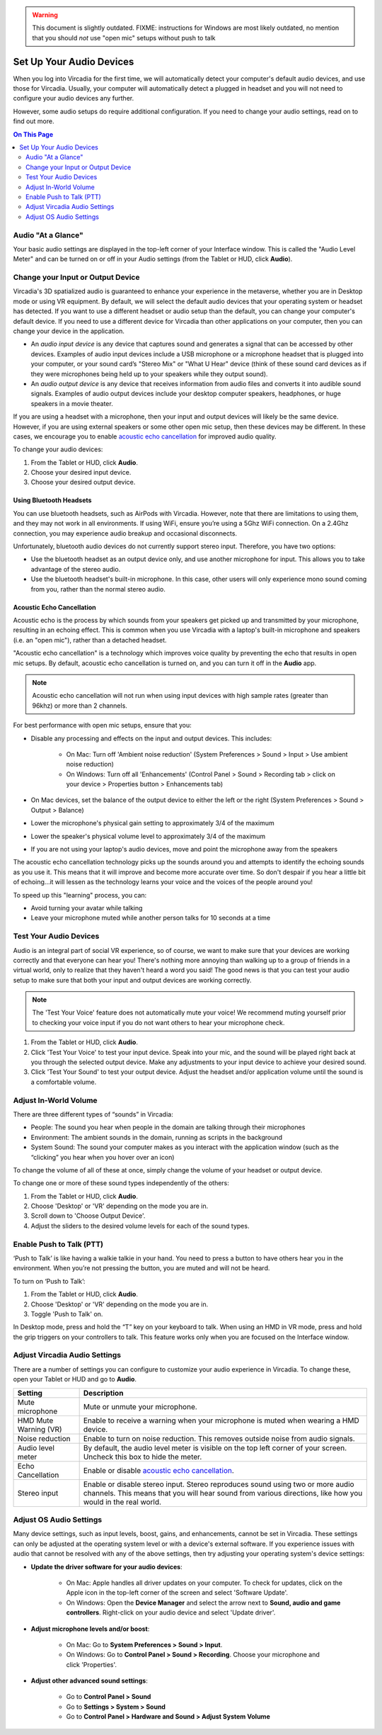 .. warning::
    This document is slightly outdated.
    FIXME: instructions for Windows are most likely outdated, no mention that you should *not* use "open mic" setups without push to talk

#################################
Set Up Your Audio Devices
#################################

When you log into Vircadia for the first time, we will automatically detect your computer's default audio devices, and use those for Vircadia. Usually, your computer will automatically detect a plugged in headset and you will not need to configure your audio devices any further. 

However, some audio setups do require additional configuration. If you need to change your audio settings, read on to find out more.

.. contents:: On This Page
    :depth: 2


------------------------------------
Audio "At a Glance"
------------------------------------

Your basic audio settings are displayed in the top-left corner of your Interface window. This is called the "Audio Level Meter" and can be turned on or off in your Audio settings (from the Tablet or HUD, click **Audio**). 

.. image:: _images/audio-settings.png

----------------------------------------
Change your Input or Output Device
----------------------------------------


Vircadia's 3D spatialized audio is guaranteed to enhance your experience in the metaverse, whether you are in Desktop mode or using VR equipment. By default, we will select the default audio devices that your operating system or headset has detected. If you want to use a different headset or audio setup than the default, you can change your computer's default device. If you need to use a different device for Vircadia than other applications on your computer, then you can change your device in the application.

* An *audio input device* is any device that captures sound and generates a signal that can be accessed by other devices. Examples of audio input devices include a USB microphone or a microphone headset that is plugged into your computer, or your sound card’s "Stereo Mix" or "What U Hear" device (think of these sound card devices as if they were microphones being held up to your speakers while they output sound).
* An *audio output device* is any device that receives information from audio files and converts it into audible sound signals. Examples of audio output devices include your desktop computer speakers, headphones, or huge speakers in a movie theater.

If you are using a headset with a microphone, then your input and output devices will likely be the same device. However, if you are using external speakers or some other open mic setup, then these devices may be different. In these cases, we encourage you to enable `acoustic echo cancellation <#id1>`_ for improved audio quality.

To change your audio devices:

1. From the Tablet or HUD, click **Audio**.
2. Choose your desired input device. 
3. Choose your desired output device. 

^^^^^^^^^^^^^^^^^^^^^^^^^^^^^^^^
Using Bluetooth Headsets
^^^^^^^^^^^^^^^^^^^^^^^^^^^^^^^^

You can use bluetooth headsets, such as AirPods with Vircadia. However, note that there are limitations to using them, and they may not work in all environments. If using WiFi, ensure you’re using a 5Ghz WiFi connection. On a 2.4Ghz connection, you may experience audio breakup and occasional disconnects.

Unfortunately, bluetooth audio devices do not currently support stereo input. Therefore, you have two options:

* Use the bluetooth headset as an output device only, and use another microphone for input. This allows you to take advantage of the stereo audio.
* Use the bluetooth headset's built-in microphone. In this case, other users will only experience mono sound coming from you, rather than the normal stereo audio.

^^^^^^^^^^^^^^^^^^^^^^^^^^^^^^^^^
Acoustic Echo Cancellation 
^^^^^^^^^^^^^^^^^^^^^^^^^^^^^^^^^

Acoustic echo is the process by which sounds from your speakers get picked up and transmitted by your microphone, resulting in an echoing effect. This is common when you use Vircadia with a laptop's built-in microphone and speakers (i.e. an "open mic"), rather than a detached headset.

"Acoustic echo cancellation" is a technology which improves voice quality by preventing the echo that results in open mic setups. By default, acoustic echo cancellation is turned on, and you can turn it off in the **Audio** app.

.. note:: Acoustic echo cancellation will not run when using input devices with high sample rates (greater than 96khz) or more than 2 channels.

For best performance with open mic setups, ensure that you:

* Disable any processing and effects on the input and output devices. This includes:

    * On Mac: Turn off 'Ambient noise reduction' (System Preferences > Sound > Input > Use ambient noise reduction)
    * On Windows: Turn off all 'Enhancements' (Control Panel > Sound > Recording tab > click on your device > Properties button > Enhancements tab)

* On Mac devices, set the balance of the output device to either the left or the right (System Preferences > Sound > Output > Balance)
* Lower the microphone's physical gain setting to approximately 3/4 of the maximum
* Lower the speaker's physical volume level to approximately 3/4 of the maximum
* If you are not using your laptop's audio devices, move and point the microphone away from the speakers

The acoustic echo cancellation technology picks up the sounds around you and attempts to identify the echoing sounds as you use it. This means that it will improve and become more accurate over time. So don't despair if you hear a little bit of echoing...it will lessen as the technology learns your voice and the voices of the people around you! 

To speed up this "learning" process, you can:

* Avoid turning your avatar while talking
* Leave your microphone muted while another person talks for 10 seconds at a time

-----------------------------------------------
Test Your Audio Devices
-----------------------------------------------

Audio is an integral part of social VR experience, so of course, we want to make sure that your devices are working correctly and that everyone can hear you! There's nothing more annoying than walking up to a group of friends in a virtual world, only to realize that they haven't heard a word you said! The good news is that you can test your audio setup to make sure that both your input and output devices are working correctly.

.. note:: The 'Test Your Voice' feature does not automatically mute your voice! We recommend muting yourself prior to checking your voice input if you do not want others to hear your microphone check.

1. From the Tablet or HUD, click **Audio**.
2. Click 'Test Your Voice' to test your input device. Speak into your mic, and the sound will be played right back at you through the selected output device. Make any adjustments to your input device to achieve your desired sound.
3. Click 'Test Your Sound' to test your output device. Adjust the headset and/or application volume until the sound is a comfortable volume. 

--------------------------------------
Adjust In-World Volume
--------------------------------------

There are three different types of “sounds” in Vircadia:

* People: The sound you hear when people in the domain are talking through their microphones
* Environment: The ambient sounds in the domain, running as scripts in the background
* System Sound: The sound your computer makes as you interact with the application window (such as the “clicking” you hear when you hover over an icon)

To change the volume of all of these at once, simply change the volume of your headset or output device.

To change one or more of these sound types independently of the others:

1. From the Tablet or HUD, click **Audio**.
2. Choose 'Desktop' or 'VR' depending on the mode you are in.
3. Scroll down to 'Choose Output Device'.
4. Adjust the sliders to the desired volume levels for each of the sound types.

--------------------------------------
Enable Push to Talk (PTT)
--------------------------------------

‘Push to Talk’ is like having a walkie talkie in your hand. You need to press a button to have others hear you in the environment. When you’re not pressing the button, you are muted and will not be heard.

To turn on ‘Push to Talk’:

1. From the Tablet or HUD, click **Audio**.
2. Choose 'Desktop' or 'VR' depending on the mode you are in.
3. Toggle 'Push to Talk' on. 

In Desktop mode, press and hold the “T” key on your keyboard to talk. When using an HMD in VR mode, press and hold the grip triggers on your controllers to talk. This feature works only when you are focused on the Interface window.

------------------------------------------------
Adjust Vircadia Audio Settings
------------------------------------------------

There are a number of settings you can configure to customize your audio experience in Vircadia. To change these, open your Tablet or HUD and go to **Audio**.

+----------------------------+--------------------------------------------------------------------------------------+
| Setting                    | Description                                                                          |
+============================+======================================================================================+
| Mute microphone            | Mute or unmute your microphone.                                                      |
+----------------------------+--------------------------------------------------------------------------------------+
| HMD Mute Warning (VR)      | Enable to receive a warning when your microphone is muted when wearing a HMD device. |
+----------------------------+--------------------------------------------------------------------------------------+
| Noise reduction            | Enable to turn on noise reduction. This removes outside noise from audio signals.    |
+----------------------------+--------------------------------------------------------------------------------------+
| Audio level meter          | By default, the audio level meter is visible on the top left corner of your screen.  |
|                            | Uncheck this box to hide the meter.                                                  |
+----------------------------+--------------------------------------------------------------------------------------+
| Echo Cancellation          | Enable or disable `acoustic echo cancellation <#id1>`_.                              |
+----------------------------+--------------------------------------------------------------------------------------+
| Stereo input               | Enable or disable stereo input. Stereo reproduces sound using two or more audio      |
|                            | channels. This means that you will hear sound from various directions, like how you  |
|                            | would in the real world.                                                             |
+----------------------------+--------------------------------------------------------------------------------------+


-----------------------------------
Adjust OS Audio Settings
-----------------------------------

Many device settings, such as input levels, boost, gains, and enhancements, cannot be set in Vircadia. These settings can only be adjusted at the operating system level or with a device's external software. If you experience issues with audio that cannot be resolved with any of the above settings, then try adjusting your operating system's device settings:

* **Update the driver software for your audio devices**:

    * On Mac: Apple handles all driver updates on your computer. To check for updates, click on the Apple icon in the top-left corner of the screen and select 'Software Update'.
    * On Windows: Open the **Device Manager** and select the arrow next to **Sound, audio and game controllers**. Right-click on your audio device and select 'Update driver'.
* **Adjust microphone levels and/or boost**: 
    
    * On Mac: Go to **System Preferences > Sound > Input**. 
    * On Windows: Go to **Control Panel > Sound > Recording**. Choose your microphone and click 'Properties'.
* **Adjust other advanced sound settings**:

    * Go to **Control Panel > Sound**
    * Go to **Settings > System > Sound**
    * Go to **Control Panel > Hardware and Sound > Adjust System Volume**
